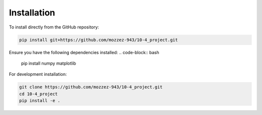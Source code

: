 Installation
===========

To install directly from the GitHub repository:

.. code-block:: bash

    pip install git+https://github.com/mozzez-943/10-4_project.git


Ensure you have the following dependencies installed:
.. code-block:: bash
    pip install numpy matplotlib


For development installation:

.. code-block:: bash

    git clone https://github.com/mozzez-943/10-4_project.git
    cd 10-4_project
    pip install -e .